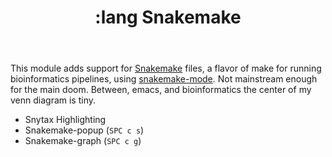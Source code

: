 #+TITLE: :lang Snakemake

This module adds support for [[https://snakemake.readthedocs.io/en/stable/][Snakemake]] files, a flavor of make for running bioinformatics pipelines, using [[https://github.com/kyleam/snakemake-mode][snakemake-mode]]. Not mainstream enough for the main doom. Between, emacs, and bioinformatics the center of my venn diagram is tiny.

+ Snytax Highlighting
+ Snakemake-popup (~SPC c s~)
+ Snakemake-graph (~SPC c g~)

